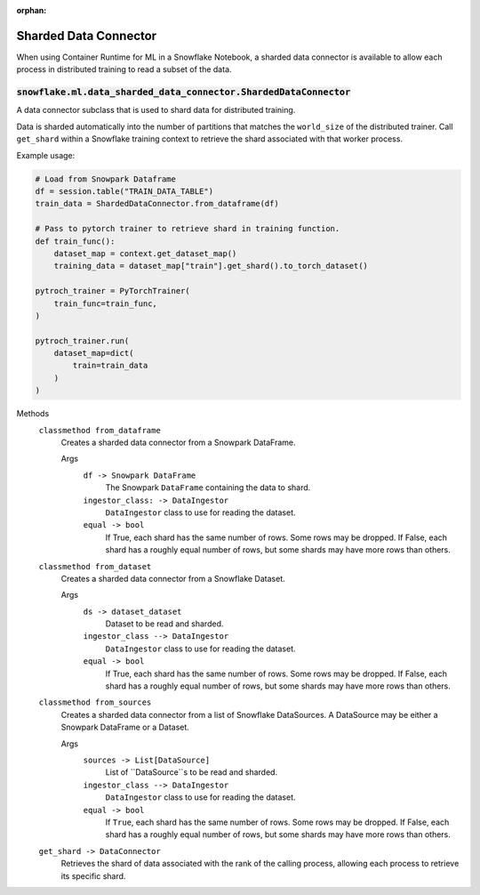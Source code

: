 :orphan:

.. #

    This file is temporary until the snowflake.ml.modeling.distributors subpackage makes it into snowflake-ml-python

****************************
Sharded Data Connector
****************************

When using Container Runtime for ML in a Snowflake Notebook, a sharded data connector is available to allow each process in distributed training to read a subset of the data.

.. _label-sharded-data:

:code:`snowflake.ml.data_sharded_data_connector.ShardedDataConnector`
=====================================================================

A data connector subclass that is used to shard data for distributed training.

Data is sharded automatically into the number of partitions that matches the ``world_size`` of the distributed trainer. Call
``get_shard`` within a Snowflake training context to retrieve the shard associated with that worker process.

Example usage:

.. code-block:: python

    # Load from Snowpark Dataframe
    df = session.table("TRAIN_DATA_TABLE")
    train_data = ShardedDataConnector.from_dataframe(df)

    # Pass to pytorch trainer to retrieve shard in training function.
    def train_func():
        dataset_map = context.get_dataset_map()
        training_data = dataset_map["train"].get_shard().to_torch_dataset()

    pytroch_trainer = PyTorchTrainer(
        train_func=train_func,
    )

    pytroch_trainer.run(
        dataset_map=dict(
            train=train_data
        )
    )

Methods
    ``classmethod from_dataframe``
        Creates a sharded data connector from a Snowpark DataFrame.

        Args
            ``df -> Snowpark DataFrame``
                The Snowpark ``DataFrame`` containing the data to shard.

            ``ingestor_class: -> DataIngestor``
                ``DataIngestor`` class to use for reading the dataset.

            ``equal -> bool``
                If True, each shard has the same number of rows. Some rows may be dropped. If False, each shard has a roughly equal number of rows, but some shards may have more rows than others.

    ``classmethod from_dataset``
        Creates a sharded data connector from a Snowflake Dataset.

        Args
            ``ds -> dataset_dataset``
                Dataset to be read and sharded.

            ``ingestor_class --> DataIngestor``
                ``DataIngestor`` class to use for reading the dataset.

            ``equal -> bool``
                If True, each shard has the same number of rows. Some rows may be dropped. If False, each shard has a roughly equal number of rows, but some shards may have more rows than others.

    ``classmethod from_sources``
        Creates a sharded data connector from a list of Snowflake DataSources. A DataSource may be either a Snowpark DataFrame or a Dataset.

        Args
            ``sources -> List[DataSource]``
                List of ``DataSource``s to be read and sharded.

            ``ingestor_class --> DataIngestor``
                ``DataIngestor`` class to use for reading the dataset.

            ``equal -> bool``
                If ``True``, each shard has the same number of rows. Some rows may be dropped. If False, each shard has a roughly equal number of rows, but some shards may have more rows than others.

    ``get_shard -> DataConnector``
        Retrieves the shard of data associated with the rank of the calling process, allowing each process to retrieve its specific shard.
